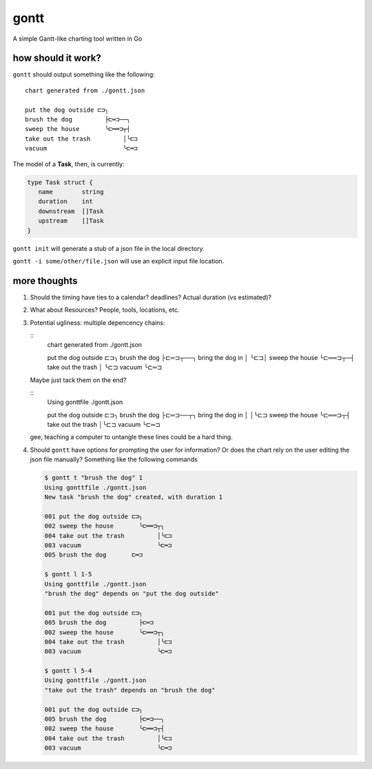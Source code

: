 *****
gontt
*****

A simple Gantt-like charting tool written in Go

how should it work?
===================

``gontt`` should output something like the following:

::

   chart generated from ./gontt.json

   put the dog outside ⊏⊐╮
   brush the dog         ├⊏═⊐──╮
   sweep the house       ╰⊏══⊐┬┤
   take out the trash         │╰⊏⊐
   vacuum                     ╰⊏═⊐

The model of a **Task**, then, is currently:

.. code-block:: go

   type Task struct {
      name        string
      duration    int
      downstream  []Task
      upstream    []Task
   }

``gontt init`` will generate a stub of a json file in the local directory.

``gontt -i some/other/file.json`` will use an explicit input file location.

more thoughts
=============

1. Should the timing have ties to a calendar? deadlines? Actual duration (vs estimated)?

2. What about Resources? People, tools, locations, etc.

3. Potential ugliness: multiple depencency chains:

   ::
      chart generated from ./gontt.json

      put the dog outside ⊏⊐╮
      brush the dog         ├⊏═⊐┬──╮
      bring the dog in      │   ╰⊏⊐│
      sweep the house       ╰⊏══⊐┬─┤
      take out the trash         │ ╰⊏⊐
      vacuum                     ╰⊏═⊐

   Maybe just tack them on the end?

   ::
      Using gonttfile ./gontt.json

      put the dog outside ⊏⊐╮
      brush the dog         ├⊏═⊐──┬╮
      bring the dog in      │     │╰⊏⊐
      sweep the house       ╰⊏══⊐┬┤
      take out the trash         │╰⊏⊐
      vacuum                     ╰⊏═⊐

   gee, teaching a computer to untangle these lines could be a hard thing.

4. Should ``gontt`` have options for prompting the user for information? Or does the chart rely on the user editing the json file manually? Something like the following commands

   .. code-block:: console

      $ gontt t "brush the dog" 1
      Using gonttfile ./gontt.json
      New task "brush the dog" created, with duration 1

      001 put the dog outside ⊏⊐╮
      002 sweep the house       ╰⊏══⊐┬╮
      004 take out the trash         │╰⊏⊐
      003 vacuum                     ╰⊏═⊐
      005 brush the dog       ⊏═⊐

      $ gontt l 1-5
      Using gonttfile ./gontt.json
      "brush the dog" depends on "put the dog outside"

      001 put the dog outside ⊏⊐╮
      005 brush the dog         ├⊏═⊐
      002 sweep the house       ╰⊏══⊐┬╮
      004 take out the trash         │╰⊏⊐
      003 vacuum                     ╰⊏═⊐

      $ gontt l 5-4
      Using gonttfile ./gontt.json
      "take out the trash" depends on "brush the dog"

      001 put the dog outside ⊏⊐╮
      005 brush the dog         ├⊏═⊐──╮
      002 sweep the house       ╰⊏══⊐┬┤
      004 take out the trash         │╰⊏⊐
      003 vacuum                     ╰⊏═⊐
